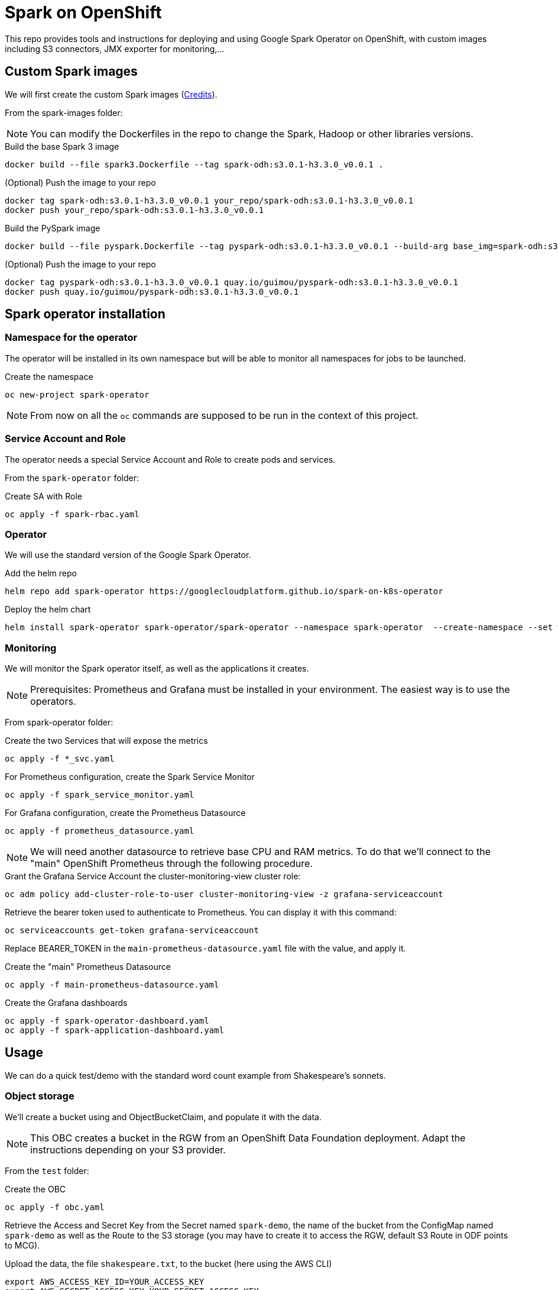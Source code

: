 = Spark on OpenShift

This repo provides tools and instructions for deploying and using Google Spark Operator on OpenShift, with custom images including S3 connectors, JMX exporter for monitoring,...

== Custom Spark images

We will first create the custom Spark images (link:https://github.com/bbenzikry/spark-eks[Credits]).

From the spark-images folder:

NOTE: You can modify the Dockerfiles in the repo to change the Spark, Hadoop or other libraries versions.

.Build the base Spark 3 image
[source,bash]
----
docker build --file spark3.Dockerfile --tag spark-odh:s3.0.1-h3.3.0_v0.0.1 .
----

.(Optional) Push the image to your repo
[source,bash]
----
docker tag spark-odh:s3.0.1-h3.3.0_v0.0.1 your_repo/spark-odh:s3.0.1-h3.3.0_v0.0.1
docker push your_repo/spark-odh:s3.0.1-h3.3.0_v0.0.1
----

.Build the PySpark image
[source,bash]
----
docker build --file pyspark.Dockerfile --tag pyspark-odh:s3.0.1-h3.3.0_v0.0.1 --build-arg base_img=spark-odh:s3.0.1-h3.3.0_v0.0.1 .
----

.(Optional) Push the image to your repo
[source,bash]
----
docker tag pyspark-odh:s3.0.1-h3.3.0_v0.0.1 quay.io/guimou/pyspark-odh:s3.0.1-h3.3.0_v0.0.1
docker push quay.io/guimou/pyspark-odh:s3.0.1-h3.3.0_v0.0.1
----

== Spark operator installation

=== Namespace for the operator

The operator will be installed in its own namespace but will be able to monitor all namespaces for jobs to be launched.

.Create the namespace
[source,bash]
----
oc new-project spark-operator
----

NOTE: From now on all the `oc` commands are supposed to be run in the context of this project.

=== Service Account and Role

The operator needs a special Service Account and Role to create pods and services.

From the `spark-operator` folder:

.Create SA with Role
[source,bash]
----
oc apply -f spark-rbac.yaml
----

=== Operator

We will use the standard version of the Google Spark Operator.

.Add the helm repo
[source,bash]
----
helm repo add spark-operator https://googlecloudplatform.github.io/spark-on-k8s-operator
----

.Deploy the helm chart
[source,bash]
----
helm install spark-operator spark-operator/spark-operator --namespace spark-operator  --create-namespace --set webhook.enable=true
----

=== Monitoring

We will monitor the Spark operator itself, as well as the applications it creates.

NOTE: Prerequisites: Prometheus and Grafana must be installed in your environment. The easiest way is to use the operators.

From spark-operator folder:

.Create the two Services that will expose the metrics
[source,bash]
----
oc apply -f *_svc.yaml
----

.For Prometheus configuration, create the Spark Service Monitor
[source,bash]
----
oc apply -f spark_service_monitor.yaml
----

.For Grafana configuration, create the Prometheus Datasource
[source,bash]
----
oc apply -f prometheus_datasource.yaml
----

NOTE: We will need another datasource to retrieve base CPU and RAM metrics. To do that we'll connect to the "main" OpenShift Prometheus through the following procedure.

.Grant the Grafana Service Account the cluster-monitoring-view cluster role:
[source,bash]
----
oc adm policy add-cluster-role-to-user cluster-monitoring-view -z grafana-serviceaccount
----

.Retrieve the bearer token used to authenticate to Prometheus. You can display it with this command:
[source,bash]
----
oc serviceaccounts get-token grafana-serviceaccount
----

Replace BEARER_TOKEN in the `main-prometheus-datasource.yaml` file with the value, and apply it.

.Create the "main" Prometheus Datasource
[source,bash]
----
oc apply -f main-prometheus-datasource.yaml
----

.Create the Grafana dashboards
[source,bash]
----
oc apply -f spark-operator-dashboard.yaml
oc apply -f spark-application-dashboard.yaml
----

== Usage

We can do a quick test/demo with the standard word count example from Shakespeare's sonnets.

=== Object storage

We'll create a bucket using and ObjectBucketClaim, and populate it with the data.

NOTE: This OBC creates a bucket in the RGW from an OpenShift Data Foundation deployment. Adapt the instructions depending on your S3 provider.

From the `test` folder:

.Create the OBC
[source,bash]
----
oc apply -f obc.yaml
----

Retrieve the Access and Secret Key from the Secret named `spark-demo`, the name of the bucket from the ConfigMap named `spark-demo` as well as the Route to the S3 storage (you may have to create it to access the RGW, default S3 Route in ODF points to MCG).

.Upload the data, the file `shakespeare.txt`, to the bucket (here using the AWS CLI)
[source,bash]
----
export AWS_ACCESS_KEY_ID=YOUR_ACCESS_KEY
export AWS_SECRET_ACCESS_KEY=YOUR_SECRET_ACCESS_KEY
aws --endpoint-url YOUR_ROUTE_TO_S3 s3 cp shakespeare.txt s3://YOUR_BUCKET_NAME/shakespeare.txt
----

TIP: If your endpoint is using a self-signed certificate, you can add `--no-verify-ssl` to the command.

Our application file is `wordcount.py` that you can find in the folder. To make it accessible to the Spark Application, it is packaged as data inside a Config Map. This CM will be mounted as a Volume inside our Spark Application YAML definition.

.Create the application Config Map
[source,bash]
----
oc apply -f wordcount_configmap.yaml
----

We are now ready to launch our Spark Job using the SparkApplication CRD from the operator. Our YAML definition will:

* Use the application file (wordcount.py) from the ConfigMap mounted as a volume
* Inject the Endpoint, Bucket, Access and Secret Keys inside the containers definition so that the driver and the workers can retrieve the data to process it

.Launch the Spark Job
[source,bash]
----
oc apply -f spark_app_shakespeare.yaml
----

If you look at the OpenShift UI you will see the driver, then the workers spawning. They will execute the program, then terminate.

image::test/app_deployment.png[App deployment]

You can now retrieve the results:

.List folder content
[source,bash]
----
aws --endpoint-url YOUR_ROUTE_TO_S3 s3 ls s3://YOUR_BUCKET_NAME/
----

You will see that the results have been saved in a location called `sorted_count_timestamp`.

.Retrieve the results
[source,bash]
----
aws --endpoint-url YOUR_ROUTE_TO_S3 s3 cp s3://YOUR_BUCKET_NAME/sorted_counts_timestamp ./ --recursive
----

There should be different files:

* `_SUCCESS`: just an indicator
* `part-00000` and `part-00001`: the results themselves that will look like:

[source,text]
----
('', 2832)
('and', 490)
('the', 431)
('to', 414)
('my', 390)
('of', 369)
('i', 339)
('in', 323)
('that', 322)
('thy', 287)
('thou', 234)
('with', 181)
('for', 171)
('is', 167)
('not', 166)
('a', 163)
('but', 163)
('love', 162)
('me', 160)
('thee', 157)
....
----

So the sorted list of all the words with their occurences in the full text.

While a job is running you can also have a look at the Grafana dashboards for something like this:

image::test/spark_operator_dashboard.png[Dashboard]
